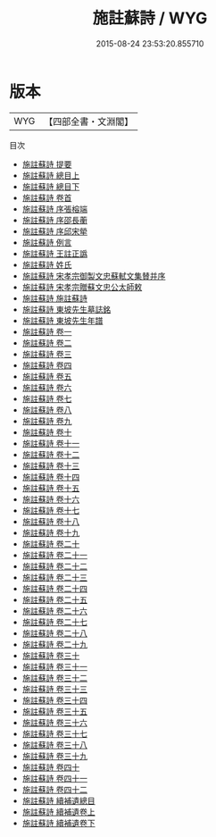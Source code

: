 #+TITLE: 施註蘇詩 / WYG
#+DATE: 2015-08-24 23:53:20.855710
* 版本
 |       WYG|【四部全書・文淵閣】|
目次
 - [[file:KR4d0080_000.txt::000-1a][施註蘇詩 提要]]
 - [[file:KR4d0080_001.txt::001-1a][施註蘇詩 總目上]]
 - [[file:KR4d0080_002.txt::002-1a][施註蘇詩 總目下]]
 - [[file:KR4d0080_003.txt::003-1a][施註蘇詩 卷首]]
 - [[file:KR4d0080_004.txt::004-1a][施註蘇詩 序張榕端]]
 - [[file:KR4d0080_005.txt::005-1a][施註蘇詩 序邵長蘅]]
 - [[file:KR4d0080_006.txt::006-1a][施註蘇詩 序邱宋犖]]
 - [[file:KR4d0080_007.txt::007-1a][施註蘇詩 例言]]
 - [[file:KR4d0080_008.txt::008-1a][施註蘇詩 王註正譌]]
 - [[file:KR4d0080_009.txt::009-1a][施註蘇詩 姓氏]]
 - [[file:KR4d0080_010.txt::010-1a][施註蘇詩 宋孝宗御製文忠蘇軾文集賛并序]]
 - [[file:KR4d0080_011.txt::011-1a][施註蘇詩 宋孝宗贈蘇文忠公太師敕]]
 - [[file:KR4d0080_012.txt::012-1a][施註蘇詩 施註蘇詩]]
 - [[file:KR4d0080_013.txt::013-1a][施註蘇詩 東坡先生墓誌銘]]
 - [[file:KR4d0080_014.txt::014-1a][施註蘇詩 東坡先生年譜]]
 - [[file:KR4d0080_015.txt::015-1a][施註蘇詩 卷一]]
 - [[file:KR4d0080_016.txt::016-1a][施註蘇詩 卷二]]
 - [[file:KR4d0080_017.txt::017-1a][施註蘇詩 卷三]]
 - [[file:KR4d0080_018.txt::018-1a][施註蘇詩 卷四]]
 - [[file:KR4d0080_019.txt::019-1a][施註蘇詩 卷五]]
 - [[file:KR4d0080_020.txt::020-1a][施註蘇詩 卷六]]
 - [[file:KR4d0080_021.txt::021-1a][施註蘇詩 卷七]]
 - [[file:KR4d0080_022.txt::022-1a][施註蘇詩 卷八]]
 - [[file:KR4d0080_023.txt::023-1a][施註蘇詩 卷九]]
 - [[file:KR4d0080_024.txt::024-1a][施註蘇詩 卷十]]
 - [[file:KR4d0080_025.txt::025-1a][施註蘇詩 卷十一]]
 - [[file:KR4d0080_026.txt::026-1a][施註蘇詩 卷十二]]
 - [[file:KR4d0080_027.txt::027-1a][施註蘇詩 卷十三]]
 - [[file:KR4d0080_028.txt::028-1a][施註蘇詩 卷十四]]
 - [[file:KR4d0080_029.txt::029-1a][施註蘇詩 卷十五]]
 - [[file:KR4d0080_030.txt::030-1a][施註蘇詩 卷十六]]
 - [[file:KR4d0080_031.txt::031-1a][施註蘇詩 卷十七]]
 - [[file:KR4d0080_032.txt::032-1a][施註蘇詩 卷十八]]
 - [[file:KR4d0080_033.txt::033-1a][施註蘇詩 卷十九]]
 - [[file:KR4d0080_034.txt::034-1a][施註蘇詩 卷二十]]
 - [[file:KR4d0080_035.txt::035-1a][施註蘇詩 卷二十一]]
 - [[file:KR4d0080_036.txt::036-1a][施註蘇詩 卷二十二]]
 - [[file:KR4d0080_037.txt::037-1a][施註蘇詩 卷二十三]]
 - [[file:KR4d0080_038.txt::038-1a][施註蘇詩 卷二十四]]
 - [[file:KR4d0080_039.txt::039-1a][施註蘇詩 卷二十五]]
 - [[file:KR4d0080_040.txt::040-1a][施註蘇詩 卷二十六]]
 - [[file:KR4d0080_041.txt::041-1a][施註蘇詩 卷二十七]]
 - [[file:KR4d0080_042.txt::042-1a][施註蘇詩 卷二十八]]
 - [[file:KR4d0080_043.txt::043-1a][施註蘇詩 卷二十九]]
 - [[file:KR4d0080_044.txt::044-1a][施註蘇詩 卷三十]]
 - [[file:KR4d0080_045.txt::045-1a][施註蘇詩 卷三十一]]
 - [[file:KR4d0080_046.txt::046-1a][施註蘇詩 卷三十二]]
 - [[file:KR4d0080_047.txt::047-1a][施註蘇詩 卷三十三]]
 - [[file:KR4d0080_048.txt::048-1a][施註蘇詩 卷三十四]]
 - [[file:KR4d0080_049.txt::049-1a][施註蘇詩 卷三十五]]
 - [[file:KR4d0080_050.txt::050-1a][施註蘇詩 卷三十六]]
 - [[file:KR4d0080_051.txt::051-1a][施註蘇詩 卷三十七]]
 - [[file:KR4d0080_052.txt::052-1a][施註蘇詩 卷三十八]]
 - [[file:KR4d0080_053.txt::053-1a][施註蘇詩 卷三十九]]
 - [[file:KR4d0080_054.txt::054-1a][施註蘇詩 卷四十]]
 - [[file:KR4d0080_055.txt::055-1a][施註蘇詩 卷四十一]]
 - [[file:KR4d0080_056.txt::056-1a][施註蘇詩 卷四十二]]
 - [[file:KR4d0080_057.txt::057-1a][施註蘇詩 續補遺總目]]
 - [[file:KR4d0080_058.txt::058-1a][施註蘇詩 續補遺卷上]]
 - [[file:KR4d0080_059.txt::059-1a][施註蘇詩 續補遺卷下]]
